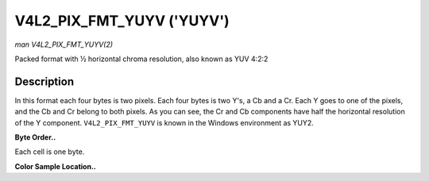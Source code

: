 .. -*- coding: utf-8; mode: rst -*-

.. _V4L2-PIX-FMT-YUYV:

**************************
V4L2_PIX_FMT_YUYV ('YUYV')
**************************

*man V4L2_PIX_FMT_YUYV(2)*

Packed format with ½ horizontal chroma resolution, also known as YUV
4:2:2


Description
===========

In this format each four bytes is two pixels. Each four bytes is two
Y's, a Cb and a Cr. Each Y goes to one of the pixels, and the Cb and Cr
belong to both pixels. As you can see, the Cr and Cb components have
half the horizontal resolution of the Y component. ``V4L2_PIX_FMT_YUYV``
is known in the Windows environment as YUY2.

**Byte Order..**

Each cell is one byte.



.. flat-table::
    :header-rows:  0
    :stub-columns: 0
    :widths:       2 1 1 1 1 1 1 1 1


    -  .. row 1

       -  start + 0:

       -  Y'\ :sub:`00`

       -  Cb\ :sub:`00`

       -  Y'\ :sub:`01`

       -  Cr\ :sub:`00`

       -  Y'\ :sub:`02`

       -  Cb\ :sub:`01`

       -  Y'\ :sub:`03`

       -  Cr\ :sub:`01`

    -  .. row 2

       -  start + 8:

       -  Y'\ :sub:`10`

       -  Cb\ :sub:`10`

       -  Y'\ :sub:`11`

       -  Cr\ :sub:`10`

       -  Y'\ :sub:`12`

       -  Cb\ :sub:`11`

       -  Y'\ :sub:`13`

       -  Cr\ :sub:`11`

    -  .. row 3

       -  start + 16:

       -  Y'\ :sub:`20`

       -  Cb\ :sub:`20`

       -  Y'\ :sub:`21`

       -  Cr\ :sub:`20`

       -  Y'\ :sub:`22`

       -  Cb\ :sub:`21`

       -  Y'\ :sub:`23`

       -  Cr\ :sub:`21`

    -  .. row 4

       -  start + 24:

       -  Y'\ :sub:`30`

       -  Cb\ :sub:`30`

       -  Y'\ :sub:`31`

       -  Cr\ :sub:`30`

       -  Y'\ :sub:`32`

       -  Cb\ :sub:`31`

       -  Y'\ :sub:`33`

       -  Cr\ :sub:`31`


**Color Sample Location..**



.. flat-table::
    :header-rows:  0
    :stub-columns: 0


    -  .. row 1

       -  
       -  0

       -  
       -  1

       -  
       -  2

       -  
       -  3

    -  .. row 2

       -  0

       -  Y

       -  C

       -  Y

       -  
       -  Y

       -  C

       -  Y

    -  .. row 3

       -  1

       -  Y

       -  C

       -  Y

       -  
       -  Y

       -  C

       -  Y

    -  .. row 4

       -  2

       -  Y

       -  C

       -  Y

       -  
       -  Y

       -  C

       -  Y

    -  .. row 5

       -  3

       -  Y

       -  C

       -  Y

       -  
       -  Y

       -  C

       -  Y




.. ------------------------------------------------------------------------------
.. This file was automatically converted from DocBook-XML with the dbxml
.. library (https://github.com/return42/sphkerneldoc). The origin XML comes
.. from the linux kernel, refer to:
..
.. * https://github.com/torvalds/linux/tree/master/Documentation/DocBook
.. ------------------------------------------------------------------------------
